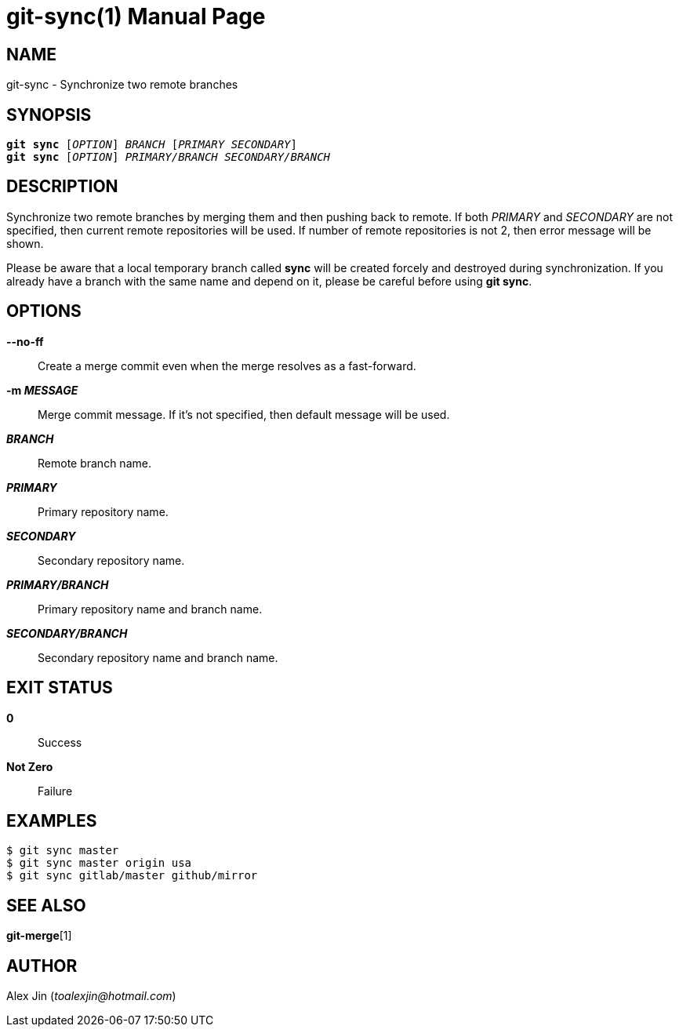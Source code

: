 git-sync(1)
===========
:doctype: manpage
:man manual: Git Manual
:page-layout: base

NAME
----
git-sync - Synchronize two remote branches

SYNOPSIS
--------
[verse]
*git sync* ['OPTION'] 'BRANCH' ['PRIMARY' 'SECONDARY']
*git sync* ['OPTION'] 'PRIMARY/BRANCH' 'SECONDARY/BRANCH'

DESCRIPTION
-----------
Synchronize two remote branches by merging them and then pushing
back to remote. If both 'PRIMARY' and 'SECONDARY' are not specified,
then current remote repositories will be used. If number of remote
repositories is not 2, then error message will be shown.

Please be aware that a local temporary branch called *sync* will be
created forcely and destroyed during synchronization. If you already
have a branch with the same name and depend on it, please be careful
before using *git sync*.

OPTIONS
-------
*--no-ff*::
	Create a merge commit even when the merge resolves as a fast-forward.

*-m 'MESSAGE'*::
	Merge commit message. If it's not specified, then default message will be used.

*'BRANCH'*::
	Remote branch name.

*'PRIMARY'*::
	Primary repository name.

*'SECONDARY'*::
	Secondary repository name.

*'PRIMARY/BRANCH'*::
	Primary repository name and branch name.

*'SECONDARY/BRANCH'*::
	Secondary repository name and branch name.

EXIT STATUS
-----------
*0*::
	Success

*Not Zero*::
	Failure

EXAMPLES
--------

-----------------
$ git sync master
$ git sync master origin usa
$ git sync gitlab/master github/mirror
-----------------

SEE ALSO
--------
*git-merge*[1]

AUTHOR
------
Alex Jin ('toalexjin@hotmail.com')


